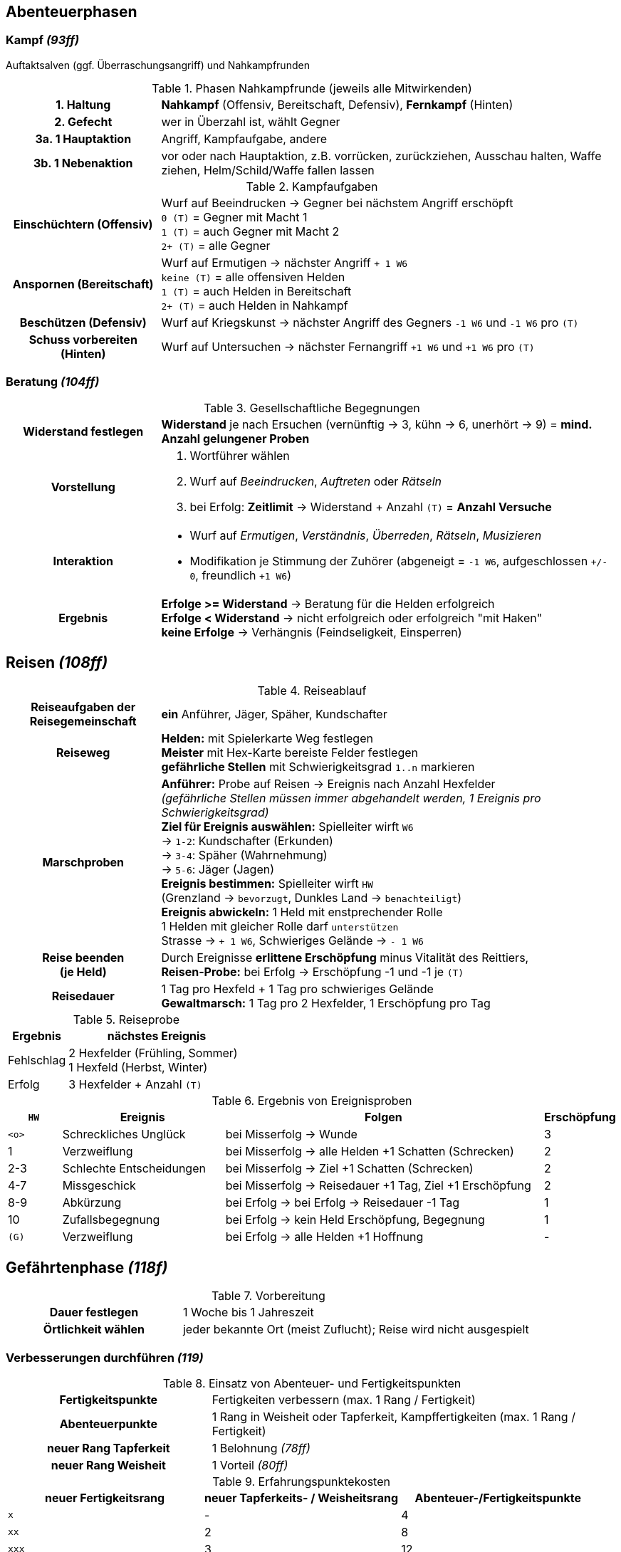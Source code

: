 ## Abenteuerphasen

### Kampf _(93ff)_

Auftaktsalven (ggf. Überraschungsangriff) und Nahkampfrunden

.Phasen Nahkampfrunde (jeweils alle Mitwirkenden)
[cols="1,3"]
|===
h| 1. Haltung | *Nahkampf* (Offensiv, Bereitschaft, Defensiv), *Fernkampf* (Hinten)
h| 2. Gefecht | wer in Überzahl ist, wählt Gegner
h| 3a. 1 Hauptaktion | Angriff, Kampfaufgabe, andere
h| 3b. 1 Nebenaktion | vor oder nach Hauptaktion, z.B. vorrücken, zurückziehen, Ausschau halten, Waffe ziehen, Helm/Schild/Waffe fallen lassen
|===

.Kampfaufgaben
[cols="1,3"]
|===
h| Einschüchtern (Offensiv) | Wurf auf Beeindrucken -> Gegner bei nächstem Angriff erschöpft +
`0 (T)` = Gegner mit Macht 1 +
`1 (T)` = auch Gegner mit Macht 2 +
`2+ (T)` = alle Gegner
h| Anspornen (Bereitschaft) a| Wurf auf Ermutigen -> nächster Angriff `+ 1 W6` +
`keine (T)` = alle offensiven Helden +
`1 (T)` = auch Helden in Bereitschaft +
`2+ (T)` = auch Helden in Nahkampf
h| Beschützen (Defensiv) a| Wurf auf Kriegskunst -> nächster Angriff des Gegners `-1 W6` und `-1 W6` pro `(T)`
h| Schuss vorbereiten (Hinten) a| Wurf auf Untersuchen -> nächster Fernangriff `+1 W6` und `+1 W6` pro  `(T)`
|===

### Beratung _(104ff)_

.Gesellschaftliche Begegnungen
[cols="1,3"]
|===
h| Widerstand festlegen | *Widerstand* je nach Ersuchen (vernünftig -> 3, kühn -> 6, unerhört -> 9)
   = *mind. Anzahl gelungener Proben*
h| Vorstellung a|
. Wortführer wählen
. Wurf auf _Beeindrucken_, _Auftreten_ oder _Rätseln_
. bei Erfolg: *Zeitlimit* -> Widerstand + Anzahl `(T)` = *Anzahl Versuche*
h| Interaktion a|
* Wurf auf _Ermutigen_, _Verständnis_, _Überreden_, _Rätseln_, _Musizieren_
* Modifikation je Stimmung der Zuhörer (abgeneigt = `-1 W6`, aufgeschlossen `+/- 0`, freundlich `+1 W6`)
h| Ergebnis a|
*Erfolge >= Widerstand* -> Beratung für die Helden erfolgreich +
*Erfolge < Widerstand* -> nicht erfolgreich oder erfolgreich "mit Haken" +
*keine Erfolge* -> Verhängnis (Feindseligkeit, Einsperren)
|===

## Reisen _(108ff)_

.Reiseablauf
[cols="1,3"]
|===
h| Reiseaufgaben der Reisegemeinschaft | *ein* Anführer, Jäger, Späher, Kundschafter
h| Reiseweg | *Helden:* mit Spielerkarte Weg festlegen +
*Meister* mit Hex-Karte bereiste Felder festlegen +
*gefährliche Stellen* mit Schwierigkeitsgrad `1..n` markieren
h| Marschproben a| *Anführer:* Probe auf Reisen -> Ereignis nach Anzahl Hexfelder +
_(gefährliche Stellen müssen immer abgehandelt werden, 1 Ereignis pro Schwierigkeitsgrad)_ +
*Ziel für Ereignis auswählen:* Spielleiter wirft `W6` +
 -> `1-2`: Kundschafter (Erkunden) +
 -> `3-4`: Späher (Wahrnehmung) +
 -> `5-6`: Jäger (Jagen) +
*Ereignis bestimmen:*  Spielleiter wirft `HW` +
 (Grenzland -> `bevorzugt`, Dunkles Land -> `benachteiligt`) +
*Ereignis abwickeln:* 1 Held mit enstprechender Rolle +
1 Helden mit gleicher Rolle darf `unterstützen` +
Strasse -> `+ 1 W6`, Schwieriges Gelände -> `- 1 W6`

h|Reise beenden +
(je Held)| Durch Ereignisse *erlittene Erschöpfung* minus Vitalität des Reittiers, +
*Reisen-Probe:* bei Erfolg -> Erschöpfung -1 und -1 je `(T)`
h| Reisedauer | 1 Tag pro Hexfeld + 1 Tag pro schwieriges Gelände +
*Gewaltmarsch:* 1 Tag pro 2 Hexfelder, 1 Erschöpfung pro Tag
|===

.Reiseprobe
[cols="1,3"]
|===
| Ergebnis | nächstes Ereignis

| Fehlschlag | 2 Hexfelder (Frühling, Sommer) +
1 Hexfeld (Herbst, Winter)
| Erfolg a| 3 Hexfelder + Anzahl `(T)`
|===

.Ergebnis von Ereignisproben
[cols="1,3,6,1"]
|===
a| `HW` | Ereignis | Folgen | Erschöpfung

a| `<o>` | Schreckliches Unglück | bei Misserfolg -> Wunde | 3
| 1 | Verzweiflung | bei Misserfolg -> alle Helden +1 Schatten (Schrecken) | 2
| 2-3 | Schlechte Entscheidungen | bei Misserfolg -> Ziel +1 Schatten (Schrecken) | 2
| 4-7 | Missgeschick | bei Misserfolg -> Reisedauer +1 Tag, Ziel +1 Erschöpfung | 2
| 8-9 | Abkürzung | bei Erfolg -> bei Erfolg -> Reisedauer -1 Tag | 1
| 10 | Zufallsbegegnung | bei Erfolg -> kein Held Erschöpfung, Begegnung | 1
a| `(G)` | Verzweiflung | bei Erfolg -> alle Helden +1 Hoffnung | -
|===

## Gefährtenphase _(118f)_

.Vorbereitung
[cols="1,2"]
|===
h| Dauer festlegen | 1 Woche bis 1 Jahreszeit
h| Örtlichkeit wählen | jeder bekannte Ort (meist Zuflucht); Reise wird nicht ausgespielt
|===

### Verbesserungen durchführen _(119)_

.Einsatz von Abenteuer- und Fertigkeitspunkten
[cols="1,2"]
|===
h| Fertigkeitspunkte | Fertigkeiten verbessern (max. 1 Rang / Fertigkeit)
h| Abenteuerpunkte | 1 Rang in Weisheit oder Tapferkeit, Kampffertigkeiten (max. 1 Rang / Fertigkeit)
h| neuer Rang Tapferkeit | 1 Belohnung _(78ff)_
h| neuer Rang Weisheit | 1 Vorteil _(80ff)_
|===

.Erfahrungspunktekosten
|===
| neuer Fertigkeitsrang | neuer Tapferkeits- / Weisheitsrang | Abenteuer-/Fertigkeitspunkte

a| `x` | - | 4
a| `xx` | 2 | 8
a| `xxx` | 3 | 12
a| `xxxx` | 4 | 20
a| `xxxxx` | 5 | 26
a| `xxxxxx` | 6 | 30
|===

### Julfest _(120)_

.Julfest
[cols="1,3"]
|===
h| Zeit | Winterzeit (ca. jede 3. Gefährtenphase), 3 Monate
h| Ort | Rückkehr jedes Helden in die Heimat
h| Auswirkungen | `Hoffnungspunkte` komplett auffüllen +
`Fertigkeitspunkte` um `Verstand`-Wert erhöhen
|===

### Unternehmungen auswählen _(120ff)_

.Unternehmungen auswählen
|===
| normale Gefährtenphase | Julfest

| Gemeinschaft wählt 1 gemeinsame Unternehmung
| jeder Spieler wählt 1 Unternehmung
2+| jeder Spieler wählt 1 _"freie"_ Unternehmung (siehe jeweilige Berufung)
|===

.Unternehmungen
[cols="3,2,4"]
|===
h| Gemeinschaft stärken | | Gefährtenwert +1 bis nächste Gefährtenphase
h| Lied schreiben | | Neues Lied dem Liederverzeichnis hinzufügen:
Ballade (Beratung), Siegeslied (Kampf), Wanderlied (Reise) _(121, 63)_
h| Geschichte erzählen | Julfest | einzigartiges Merkmal gegen ein anderes (aus Geschichte) auswählen
h| Erben einsetzen | Julfest| jeweils *n* Schatzpunkte und Abenteuerpukte (max. 5) -> Rücklage **+n** _(56)_
h| Gönner treffen | _"frei"_ für Bote | muss am selben Ort sein _(52, 212ff)_
h| Gerüchte erfahren | _"frei"_ für Hüter | Spielleiter erzählt ein Gerücht
h| Landkarte studieren | _"frei"_ für Gelehrter | Ereignisse abwickeln +1 (Reise) bis nächste Gefährtenphase
h| Magische Gegenstände untersuchen | _"frei"_ für Schatzsucher | Eigenschaften aller sagenhaften Artefakte und Wundersamen Gegenständer der Gemeinschaft
h| Schattenmale heilen | Julfest | 5 Abenteuerpunkte: -1 Schattenmal _(137)_
|===

### Nützliche Gegenstände tauschen

beliebig im Rahmen max. erlaubte Anzahl (Lebensstandard)

